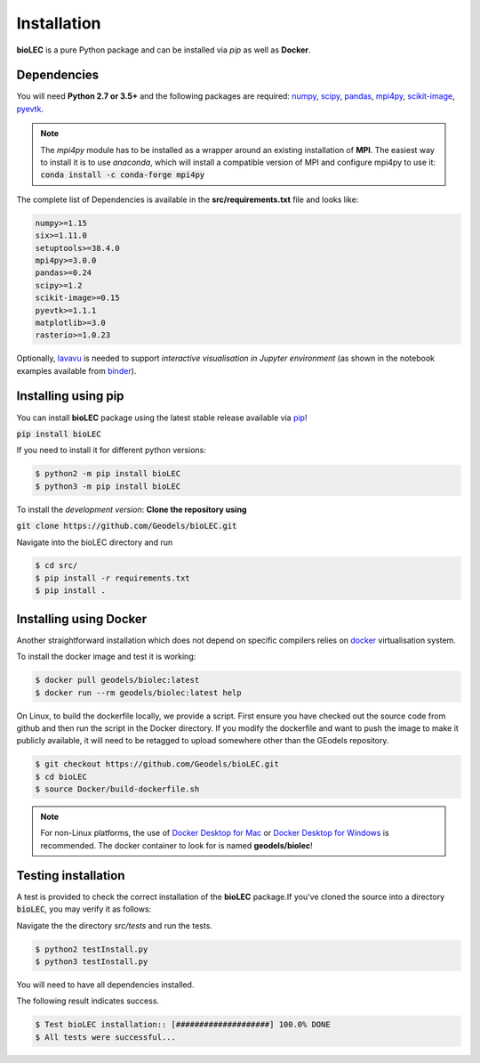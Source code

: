 Installation
============

**bioLEC** is a pure Python package and can be installed via `pip` as well as **Docker**.

Dependencies
------------

You will need **Python 2.7 or 3.5+** and the following packages are required:
`numpy <http://numpy.org>`_, `scipy <https://scipy.org>`_, `pandas <https://pandas.pydata.org/>`_, `mpi4py <https://pypi.org/project/mpi4py/>`_, `scikit-image <https://scikit-image.org/>`_, `pyevtk <https://pypi.org/project/pyevtk/>`_.

.. note::
  The `mpi4py` module has to be installed as a wrapper around an existing installation of **MPI**. The easiest way to install it is to use *anaconda*, which will install a compatible version of MPI and configure mpi4py to use it:
  :code:`conda install -c conda-forge mpi4py`

The complete list of Dependencies is available in the **src/requirements.txt** file and looks like:

.. code-block:: bash

  numpy>=1.15
  six>=1.11.0
  setuptools>=38.4.0
  mpi4py>=3.0.0
  pandas>=0.24
  scipy>=1.2
  scikit-image>=0.15
  pyevtk>=1.1.1
  matplotlib>=3.0
  rasterio>=1.0.23


Optionally, `lavavu <https://github.com/OKaluza/LavaVu>`_ is needed to support *interactive visualisation in Jupyter environment* (as shown in the notebook examples available from `binder <https://mybinder.org/v2/gh/Geodels/bioLEC/binder?filepath=Notebooks%2F0-StartHere.ipynb>`_).

Installing using pip
--------------------

|PyPI version shields.io|

.. |PyPI version shields.io| image:: https://img.shields.io/pypi/v/bioLEC.svg
   :target: https://pypi.org/project/bioLEC/

You can install **bioLEC** package using the latest stable release available via `pip <https://pypi.org/project/bioLEC/>`_!

:code:`pip install bioLEC`

If you need to install it for different python versions:

.. code-block:: bash

  $ python2 -m pip install bioLEC
  $ python3 -m pip install bioLEC

To install the *development version*: **Clone the repository using**

:code:`git clone https://github.com/Geodels/bioLEC.git`

Navigate into the bioLEC directory and run

.. code-block:: bash

  $ cd src/
  $ pip install -r requirements.txt
  $ pip install .


Installing using Docker
-----------------------

Another straightforward installation which does not depend on specific compilers relies on `docker <http://www.docker.com>`_ virtualisation system.

To install the docker image and test it is working:

.. code-block:: bash

  $ docker pull geodels/biolec:latest
  $ docker run --rm geodels/biolec:latest help

On Linux, to build the dockerfile locally, we provide a script. First ensure you have checked out the source code from github and then run the script in the Docker directory. If you modify the dockerfile and want to push the image to make it publicly available, it will need to be retagged to upload somewhere other than the GEodels repository.

.. code-block:: bash

  $ git checkout https://github.com/Geodels/bioLEC.git
  $ cd bioLEC
  $ source Docker/build-dockerfile.sh

.. note::
  For non-Linux platforms, the use of `Docker Desktop for Mac`_ or `Docker Desktop for Windows`_ is recommended. The docker container to look for is named **geodels/biolec**!

.. _`Docker Desktop for Mac`: https://docs.docker.com/docker-for-mac/
.. _`Docker Desktop for Windows`: https://docs.docker.com/docker-for-windows/


Testing installation
--------------------

A test is provided to check the correct installation of the **bioLEC** package.If you've cloned the source into a directory :code:`bioLEC`, you may verify it as follows:

Navigate the the directory `src/tests` and run the tests.

.. code-block:: bash

  $ python2 testInstall.py
  $ python3 testInstall.py

You will need to have all dependencies installed.

The following result indicates success.

.. code-block:: bash

  $ Test bioLEC installation:: [####################] 100.0% DONE
  $ All tests were successful...
